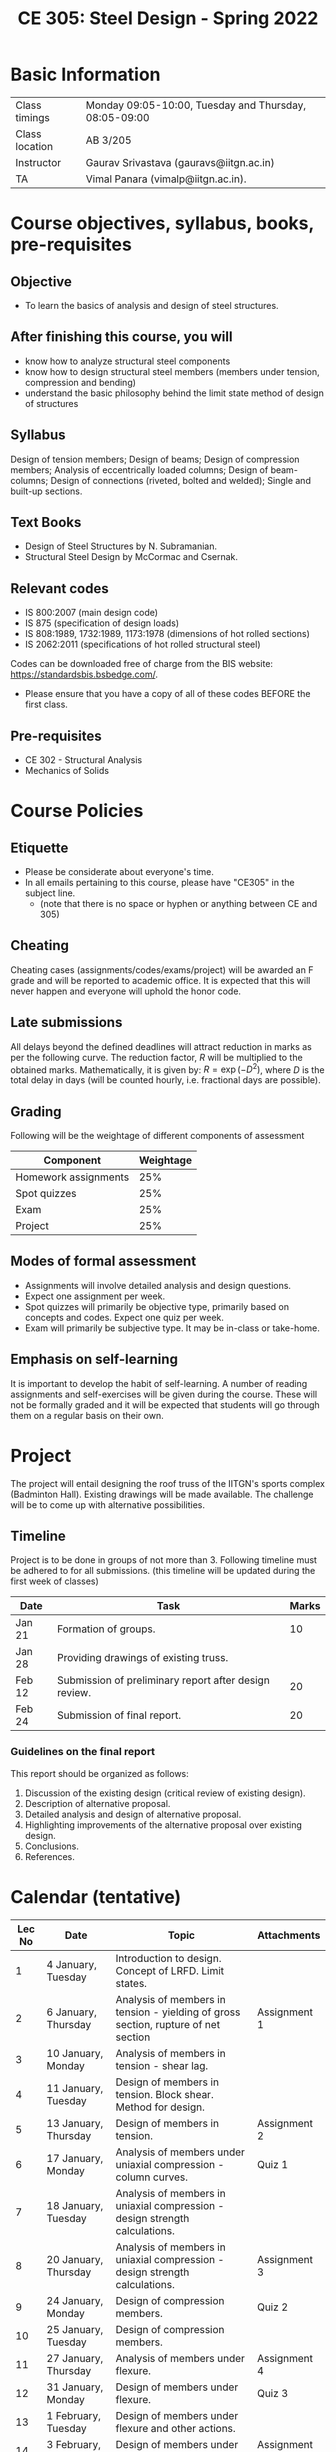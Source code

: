 #+TITLE: CE 305: Steel Design - Spring 2022
# #+OPTIONS: 

* Basic Information
|----------------+-------------------------------------------------------|
| Class timings  | Monday 09:05-10:00, Tuesday and Thursday, 08:05-09:00 |
| Class location | AB 3/205                                         |
|----------------+-------------------------------------------------------|
| Instructor     | Gaurav Srivastava (gauravs@iitgn.ac.in)               |
|----------------+-------------------------------------------------------|
| TA             | Vimal Panara (vimalp@iitgn.ac.in).                 |
|----------------+-------------------------------------------------------|

* Course objectives, syllabus, books, pre-requisites
** Objective
- To learn the basics of analysis and design of steel structures.
	
** After finishing this course, you will
- know how to analyze structural steel components
- know how to design structural steel members (members under tension, compression and bending)
- understand the basic philosophy behind the limit state method of design of structures

** Syllabus
Design of tension members; Design of beams; Design of compression members; Analysis of eccentrically loaded columns; Design of beam-columns; Design of connections (riveted, bolted and welded); Single and built-up sections.

** Text Books
- Design of Steel Structures by N. Subramanian.
- Structural Steel Design by McCormac and Csernak.

** Relevant codes
- IS 800:2007 (main design code)
- IS 875 (specification of design loads)
- IS 808:1989, 1732:1989, 1173:1978 (dimensions of hot rolled sections)
- IS 2062:2011 (specifications of hot rolled structural steel)
Codes can be downloaded free of charge from the BIS website: https://standardsbis.bsbedge.com/.
- Please ensure that you have a copy of all of these codes BEFORE the first class.

** Pre-requisites
- CE 302 - Structural Analysis
- Mechanics of Solids

* Course Policies
** Etiquette
- Please be considerate about everyone's time.
- In all emails pertaining to this course, please have "CE305" in the subject line.
	- (note that there is no space or hyphen or anything between CE and 305)

** Cheating
Cheating cases (assignments/codes/exams/project) will be awarded an F grade and will be reported to academic office. It is expected that this will never happen and everyone will uphold the honor code.

** Late submissions
All delays beyond the defined deadlines will attract reduction in marks as per the following curve.
The reduction factor, $R$ will be multiplied to the obtained marks. Mathematically, it is given by: $R = \exp(-D^2)$, where $D$ is the total delay in days (will be counted hourly, i.e. fractional days are possible).
[[./imgs/deadline-delay-reduction.png]]

** Grading
Following will be the weightage of different components of assessment
| Component            | Weightage |
|----------------------+-----------|
| Homework assignments |       25% |
| Spot quizzes         |       25% |
| Exam                 |       25% |
| Project              |       25% |

** Modes of formal assessment
- Assignments will involve detailed analysis and design questions.
- Expect one assignment per week.
- Spot quizzes will primarily be objective type, primarily based on concepts and codes. Expect one quiz per week.
- Exam will primarily be subjective type. It may be in-class or take-home.
	
** Emphasis on self-learning
It is important to develop the habit of self-learning. A number of reading assignments and self-exercises will be given during the course. These will not be formally graded and it will be expected that students will go through them on a regular basis on their own.

* Project
The project will entail designing the roof truss of the IITGN's sports complex (Badminton Hall). Existing drawings will be made available. The challenge will be to come up with alternative possibilities.


** Timeline
Project is to be done in groups of not more than 3. Following timeline must be adhered to for all submissions. (this timeline will be updated during the first week of classes)
#+ATTR_LATEX: :environment longtable :align lp{0.7\textwidth}l
| Date   | Task                                                  | Marks |
|--------+-------------------------------------------------------+-------|
| Jan 21 | Formation of groups.                                  |    10 |
|--------+-------------------------------------------------------+-------|
| Jan 28 | Providing drawings of existing truss.                 |       |
|--------+-------------------------------------------------------+-------|
| Feb 12 | Submission of preliminary report after design review. |    20 |
|--------+-------------------------------------------------------+-------|
| Feb 24 | Submission of final report.                           |    20 |
|--------+-------------------------------------------------------+-------|

*** Guidelines on the final report
This report should be organized as follows:
1) Discussion of the existing design (critical review of existing design).
2) Description of alternative proposal.
3) Detailed analysis and design of alternative proposal.
4) Highlighting improvements of the alternative proposal over existing design.
5) Conclusions.
6) References.


* Calendar (tentative)
# generated from go run class-calendar.go
|--------+-----------------------+------------------------------------------------------------------------------------+--------------|
| Lec No | Date                  | Topic                                                                              | Attachments  |
|--------+-----------------------+------------------------------------------------------------------------------------+--------------|
|      1 | 4 January, Tuesday    | Introduction to design. Concept of LRFD. Limit states.                             |              |
|--------+-----------------------+------------------------------------------------------------------------------------+--------------|
|      2 | 6 January, Thursday   | Analysis of members in tension - yielding of gross section, rupture of net section | Assignment 1 |
|--------+-----------------------+------------------------------------------------------------------------------------+--------------|
|      3 | 10 January, Monday    | Analysis of members in tension - shear lag.                                        |              |
|--------+-----------------------+------------------------------------------------------------------------------------+--------------|
|      4 | 11 January, Tuesday   | Design of members in tension. Block shear. Method for design.                      |              |
|--------+-----------------------+------------------------------------------------------------------------------------+--------------|
|      5 | 13 January, Thursday  | Design of members in tension.                                                      | Assignment 2 |
|--------+-----------------------+------------------------------------------------------------------------------------+--------------|
|      6 | 17 January, Monday    | Analysis of members under uniaxial compression - column curves.                    | Quiz 1       |
|--------+-----------------------+------------------------------------------------------------------------------------+--------------|
|      7 | 18 January, Tuesday   | Analysis of members in uniaxial compression - design strength calculations.        |              |
|--------+-----------------------+------------------------------------------------------------------------------------+--------------|
|      8 | 20 January, Thursday  | Analysis of members in uniaxial compression - design strength calculations.        | Assignment 3 |
|--------+-----------------------+------------------------------------------------------------------------------------+--------------|
|      9 | 24 January, Monday    | Design of compression members.                                                     | Quiz 2       |
|--------+-----------------------+------------------------------------------------------------------------------------+--------------|
|     10 | 25 January, Tuesday   | Design of compression members.                                                     |              |
|--------+-----------------------+------------------------------------------------------------------------------------+--------------|
|     11 | 27 January, Thursday  | Analysis of members under flexure.                                                 | Assignment 4 |
|--------+-----------------------+------------------------------------------------------------------------------------+--------------|
|     12 | 31 January, Monday    | Design of members under flexure.                                                   | Quiz 3       |
|--------+-----------------------+------------------------------------------------------------------------------------+--------------|
|     13 | 1 February, Tuesday   | Design of members under flexure and other actions.                                 |              |
|--------+-----------------------+------------------------------------------------------------------------------------+--------------|
|     14 | 3 February, Thursday  | Design of members under flexure and other actions.                                 | Assignment 5 |
|--------+-----------------------+------------------------------------------------------------------------------------+--------------|
|     15 | 7 February, Monday    | Bolted connections.                                                                | Quiz 4       |
|--------+-----------------------+------------------------------------------------------------------------------------+--------------|
|     16 | 8 February, Tuesday   | Bolted connections.                                                                |              |
|--------+-----------------------+------------------------------------------------------------------------------------+--------------|
|     17 | 10 February, Thursday | Bolted connections.                                                                | Assignment 6 |
|--------+-----------------------+------------------------------------------------------------------------------------+--------------|
|     18 | 14 February, Monday   | Welded connections.                                                                | Quiz 5       |
|--------+-----------------------+------------------------------------------------------------------------------------+--------------|
|     19 | 15 February, Tuesday  | Welded connections.                                                                |              |
|--------+-----------------------+------------------------------------------------------------------------------------+--------------|
|     20 | 17 February, Thursday | Welded connections.                                                                | Assignment 7 |
|--------+-----------------------+------------------------------------------------------------------------------------+--------------|
|     21 | 21 February, Monday   | Design of systems under combined actions.                                          | Quiz 6       |
|--------+-----------------------+------------------------------------------------------------------------------------+--------------|
|     22 | 22 February, Tuesday  | Design of systems under combined actions.                                          |              |
|--------+-----------------------+------------------------------------------------------------------------------------+--------------|
|     23 | 24 February, Thursday | Design of systems under combined actions.                                          |              |
|--------+-----------------------+------------------------------------------------------------------------------------+--------------|
|        | 26 February - 5 March | Mid Semester Exam Week                                                          |              |
|--------+-----------------------+------------------------------------------------------------------------------------+--------------|
